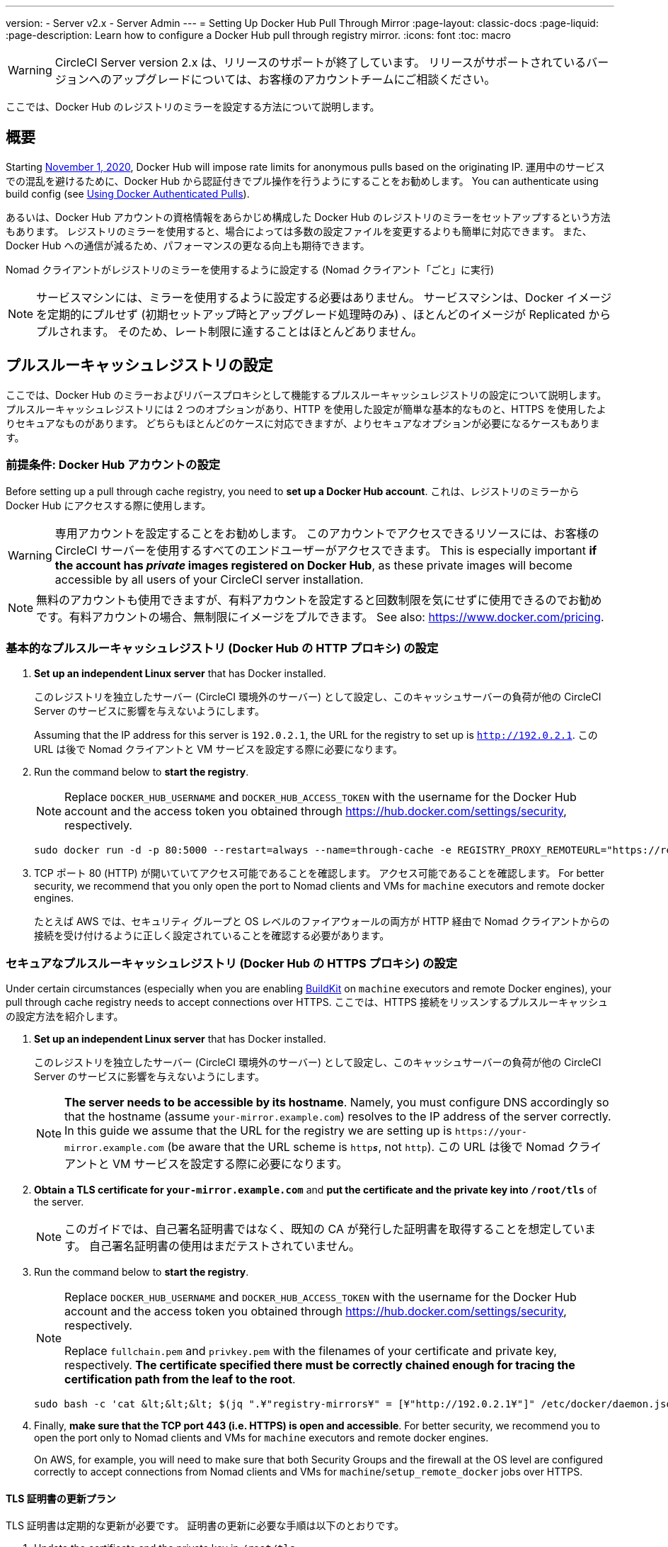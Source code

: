 ---

version:
- Server v2.x
- Server Admin
---
= Setting Up Docker Hub Pull Through Mirror
:page-layout: classic-docs
:page-liquid:
:page-description: Learn how to configure a Docker Hub pull through registry mirror.
:icons: font
:toc: macro

:toc-title:

WARNING: CircleCI Server version 2.x は、リリースのサポートが終了しています。 リリースがサポートされているバージョンへのアップグレードについては、お客様のアカウントチームにご相談ください。

ここでは、Docker Hub のレジストリのミラーを設定する方法について説明します。

toc::[]

[#overview]
== 概要

Starting https://www.docker.com/blog/scaling-docker-to-serve-millions-more-developers-network-egress/[November 1, 2020], Docker Hub will impose rate limits for anonymous pulls based on the originating IP. 運用中のサービスでの混乱を避けるために、Docker Hub から認証付きでプル操作を行うようにすることをお勧めします。 You can authenticate using build config (see https://circleci.com/docs/2.0/private-images/[Using Docker Authenticated Pulls]).

あるいは、Docker Hub アカウントの資格情報をあらかじめ構成した Docker Hub のレジストリのミラーをセットアップするという方法もあります。 レジストリのミラーを使用すると、場合によっては多数の設定ファイルを変更するよりも簡単に対応できます。 また、Docker Hub への通信が減るため、パフォーマンスの更なる向上も期待できます。

Nomad クライアントがレジストリのミラーを使用するように設定する (Nomad クライアント「ごと」に実行)

NOTE: サービスマシンには、ミラーを使用するように設定する必要はありません。 サービスマシンは、Docker イメージを定期的にプルせず (初期セットアップ時とアップグレード処理時のみ) 、ほとんどのイメージが Replicated からプルされます。 そのため、レート制限に達することはほとんどありません。

[#set-up-a-pull-through-cache-registry]
== プルスルーキャッシュレジストリの設定

ここでは、Docker Hub のミラーおよびリバースプロキシとして機能するプルスルーキャッシュレジストリの設定について説明します。 プルスルーキャッシュレジストリには 2 つのオプションがあり、HTTP を使用した設定が簡単な基本的なものと、HTTPS を使用したよりセキュアなものがあります。 どちらもほとんどのケースに対応できますが、よりセキュアなオプションが必要になるケースもあります。

[#prerequisites-set-up-docker-hub-account]
=== 前提条件: Docker Hub アカウントの設定


Before setting up a pull through cache registry, you need to *set up a Docker Hub account*. これは、レジストリのミラーから Docker Hub にアクセスする際に使用します。

WARNING: 専用アカウントを設定することをお勧めします。 このアカウントでアクセスできるリソースには、お客様の CircleCI サーバーを使用するすべてのエンドユーザーがアクセスできます。 This is especially important *if the account has _private_ images registered on Docker Hub*, as these private images will become accessible by all users of your CircleCI server installation.

NOTE: 無料のアカウントも使用できますが、有料アカウントを設定すると回数制限を気にせずに使用できるのでお勧めです。有料アカウントの場合、無制限にイメージをプルできます。 See also: https://www.docker.com/pricing.

[#set-up-an-elementary-pull-through-cache-registry]
=== 基本的なプルスルーキャッシュレジストリ (Docker Hub の HTTP プロキシ) の設定

. *Set up an independent Linux server* that has Docker installed.
+
このレジストリを独立したサーバー (CircleCI 環境外のサーバー) として設定し、このキャッシュサーバーの負荷が他の CircleCI Server のサービスに影響を与えないようにします。
+
Assuming that the IP address for this server is `192.0.2.1`, the URL for the registry to set up is `http://192.0.2.1`. この URL は後で Nomad クライアントと VM サービスを設定する際に必要になります。
. Run the command below to *start the registry*.
+
NOTE: Replace `DOCKER_HUB_USERNAME` and `DOCKER_HUB_ACCESS_TOKEN` with the username for the Docker Hub account and the access token you obtained through https://hub.docker.com/settings/security, respectively.
+
[source,bash]
----
sudo docker run -d -p 80:5000 --restart=always --name=through-cache -e REGISTRY_PROXY_REMOTEURL="https://registry-1.docker.io" -e REGISTRY_PROXY_USERNAME=DOCKER_HUB_USERNAME -e REGISTRY_PROXY_PASSWORD=DOCKER_HUB_ACCESS_TOKEN registry
----
. TCP ポート 80 (HTTP) が開いていてアクセス可能であることを確認します。 アクセス可能であることを確認します。 For better security, we recommend that you only open the port to Nomad clients and VMs for `machine` executors and remote docker engines.
+
たとえば AWS では、セキュリティ グループと OS レベルのファイアウォールの両方が HTTP 経由で Nomad クライアントからの接続を受け付けるように正しく設定されていることを確認する必要があります。

[#set-up-a-secure-pull-through-cache-registry]
=== セキュアなプルスルーキャッシュレジストリ (Docker Hub の HTTPS プロキシ) の設定

Under certain circumstances (especially when you are enabling https://docs.docker.com/develop/develop-images/build_enhancements/[BuildKit] on `machine` executors and remote Docker engines), your pull through cache registry needs to accept connections over HTTPS. ここでは、HTTPS 接続をリッスンするプルスルーキャッシュの設定方法を紹介します。

. *Set up an independent Linux server* that has Docker installed.
+
このレジストリを独立したサーバー (CircleCI 環境外のサーバー) として設定し、このキャッシュサーバーの負荷が他の CircleCI Server のサービスに影響を与えないようにします。
+
NOTE: *The server needs to be accessible by its hostname*. Namely, you must configure DNS accordingly so that the hostname (assume `your-mirror.example.com`) resolves to the IP address of the server correctly. In this guide we assume that the URL for the registry we are setting up is `\https://your-mirror.example.com` (be aware that the URL scheme is `http**_s_**`, not `http`). この URL は後で Nomad クライアントと VM サービスを設定する際に必要になります。
. *Obtain a TLS certificate for `your-mirror.example.com`* and *put the certificate and the private key into `/root/tls`* of the server.
+
NOTE: このガイドでは、自己署名証明書ではなく、既知の CA が発行した証明書を取得することを想定しています。 自己署名証明書の使用はまだテストされていません。
. Run the command below to *start the registry*.
+
[NOTE]
====
Replace `DOCKER_HUB_USERNAME` and `DOCKER_HUB_ACCESS_TOKEN` with the username for the Docker Hub account and the access token you obtained through https://hub.docker.com/settings/security, respectively.

Replace `fullchain.pem` and `privkey.pem` with the filenames of your certificate and private key, respectively. *The certificate specified there must be correctly chained enough for tracing the certification path from the leaf to the root*.
====
+
[source,bash]
----
sudo bash -c 'cat &lt;&lt;&lt; $(jq ".¥"registry-mirrors¥" = [¥"http://192.0.2.1¥"]" /etc/docker/daemon.json) &gt; /etc/docker/daemon.json'
----
. Finally, *make sure that the TCP port 443 (i.e. HTTPS) is open and accessible*. For better security, we recommend you to open the port only to Nomad clients and VMs for `machine` executors and remote docker engines.
+
On AWS, for example, you will need to make sure that both Security Groups and the firewall at the OS level are configured correctly to accept connections from Nomad clients and VMs for `machine`/`setup_remote_docker` jobs over HTTPS.

[#plan-for-renewal-of-TLS-certificates]
==== TLS 証明書の更新プラン

TLS 証明書は定期的な更新が必要です。 証明書の更新に必要な手順は以下のとおりです。

. Update the certificate and the private key in `/root/tls`.
. Run `docker restart through-cache-secure`.

技術的には、この処理は自動化できます。 For example, if you are using Let's Encrypt for your certificates, you can setup a cron task that executes `certbot renew` and the steps above.

[#configure-nomad-clients-to-use-the-pull-through-cache-registry]
== Configure Nomad clients to use the pull through cache registry (run for _each_ Nomad client)

. Run the command below to *configure the `registry-mirrors` option for the Docker daemon*.
+
NOTE: Replace `\http://192.0.2.1.or.https.your-mirror.example.com` with the URL of your pull through cache registry accordingly.
+
[source,bash]
----
sudo bash -c 'cat <<< $(jq ".\"registry-mirrors\" = [\"http://192.0.2.1.or.https.your-mirror.example.com\"]" /etc/docker/daemon.json) > /etc/docker/daemon.json'
----
. *Reload Docker daemon* to apply the configuration.
+
`sudo systemctl restart docker.service`

[#configure-vm-service-to-let-machine-remote-docker-vms-use-the-pull-through-cache-registry]
== マシン/リモート Docker VM でプルスルーキャッシュレジストリを使用するように VM サービスを設定する

サービスマシンで、以下の手順を実行します。

. Run the command below to *create a directory for your customization files*.
+
`sudo mkdir -p /etc/circleconfig/vm-service`
. *Populate a customization script* to be loaded by vm-service. *Add the script below to `/etc/circleconfig/vm-service/customizations`*.
+
NOTE: Replace `\http://192.0.2.1.or.https.your-mirror.example.com` in `DOCKER_MIRROR_HOSTNAME` variable with the URL of your pull through cache registry accordingly.
+
WARNING: このカスタマイズは 2.19.0 以降のバージョンでのみ可能です。
+
[source,bash]
----
export JAVA_OPTS='-cp /resources:/service/app.jar'
export DOCKER_MIRROR_HOSTNAME="http://192.0.2.1.or.https.your-mirror.example.com"

mkdir -p /resources/ec2
cat > /resources/ec2/linux_cloud_init.yaml << EOD
#cloud-config
system_info:
  default_user:
    name: "%1\$s"
ssh_authorized_keys:
  - "%2\$s"
runcmd:
  - bash -c 'if [ ! -f /etc/docker/daemon.json ]; then mkdir -p /etc/docker; echo "{}" > /etc/docker/daemon.json; fi'
  - bash -c 'cat <<< \$(jq ".\"registry-mirrors\" = [\"$DOCKER_MIRROR_HOSTNAME\"]" /etc/docker/daemon.json) > /etc/docker/daemon.json'
  - systemctl restart docker.service
EOD
----
. *Restart VM Service* to apply the customization.
+
`sudo docker restart vm-service`

[#testing-your-setup]
== 設定した内容のテスト

[#use-private-images-without-explicit-authentication]
=== 明示的な認証なしでプライベートイメージを使用する

キャッシュレジストリの Docker ID にプライベートイメージがある場合、エンドユーザーの明示的な認証なしでアクセスできるはずです。

Below is a sample config to test the access (assume that the cache registry uses Docker ID `yourmachineaccount`, and there is a private image `yourmachineaccount/private-image-with-docker-client`):

[source,yaml]
----
version: 2

jobs:
  remote-docker:
    docker:
      - image: yourmachineaccount/private-image-with-docker-client # A copy of library/docker
    steps:
      - setup_remote_docker
      - run: docker pull yourmachineaccount/private-image-with-docker-client

  machine:
    machine: true
    steps:
      - run: docker pull yourmachineaccount/private-image-with-docker-client

workflows:
  version: 2
----

[#check-logs-on-the-cache-registry]
=== キャッシュレジストリのログの確認

By running `sudo docker logs through-cache` (or `sudo docker logs through-cache-secure` if you have set up a secure registry) you can see log outputs from your cache registry. If it is operational, there should be messages that the registry is responding to the requests for manifests and blobs with HTTP status code `200`.

[#reverting-the-setup]
== 設定を元に戻すには

[#disarm-nomad-clients]
=== Nomad クライアントの設定を解除する

Follow the steps below on _each_ Nomad client.

. *Remove `registry-mirrors` option in `/etc/docker/daemon.json`* by running the command below.
+
[source,bash]
----
sudo bash -c 'cat <<< $(jq "del(.\"registry-mirrors\")" /etc/docker/daemon.json) > /etc/docker/daemon.json'
----
. Run `sudo systemctl restart docker.service` to apply the change.

[#disarm-vm-service]
=== VM サービスの設定を解除する

サービスマシンで、以下の手順を実行します。

. *Void the `JAVA_OPTS` environment variable* by running the command below.
+
`echo 'unset JAVA_OPTS' | sudo tee -a /etc/circleconfig/vm-service/customizations`

. Run `sudo docker restart vm-service` to apply the change.

[#next-steps]
== 次のステップ

* https://docs.docker.com/registry/recipes/mirror/[How to configure a pull through cache mirror]
* https://hub.docker.com/_/registry[Official Docker Registry Docker image]
* https://docs.docker.com/registry/configuration/[How to configure official Docker Registry]